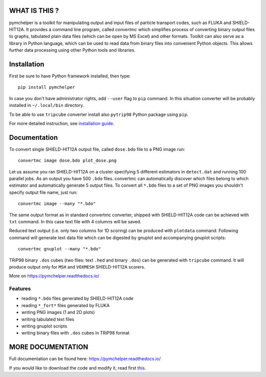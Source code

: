 WHAT IS THIS ?
==============

pymchelper is a toolkit for manipulating output and input files of particle transport codes,
such as FLUKA and SHIELD-HIT12A.
It provides a command line program, called *convertmc* which simplifies process of converting binary output
files to graphs, tabulated plain data files (which can be open by MS Excel) and other formats.
Toolkit can also serve as a library in Python language, which can be used to read data from binary files
into convenient Python objects. This allows further data processing using other Python tools and libraries.


Installation
============

First be sure to have Python framework installed, then type::

    pip install pymchelper

In case you don't have administrator rights, add ``--user`` flag to ``pip`` command.
In this situation converter will be probably installed in ``~/.local/bin`` directory.

To be able to use ``tripcube`` converter install also ``pytrip98`` Python package using ``pip``.

For more detailed instruction, see `installation guide <INSTALL.rst>`__.

Documentation
=============


To convert single SHIELD-HIT12A output file, called ``dose.bdo`` file to a PNG image run::

    convertmc image dose.bdo plot_dose.png

Let us assume you ran SHIELD-HIT12A on a cluster specifying 5 different estimators in ``detect.dat``
and running 100 parallel jobs. As an output you have 500 ``.bdo`` files.
convertmc can automatically discover which files belong to which estimator and automatically
generate 5 output files.
To convert all ``*.bdo`` files to a set of PNG images you shouldn't specify output file name, just run::

    convertmc image --many "*.bdo"

The same output format as in standard convertmc converter,
shipped with SHIELD-HIT12A code can be achieved with ``txt`` command.
In this case text file with 4 columns will be saved.

Reduced text output (i.e. only two columns for 1D scoring) can be produced with ``plotdata`` command.
Following command will generate text data file which can be digested by gnuplot and accompanying gnuplot scripts::

    convertmc gnuplot --many "*.bdo"


TRiP98 binary ``.dos`` cubes (two files: text ``.hed`` and binary ``.dos``) can be generated with ``tripcube`` command.
It will produce output only for ``MSH`` and ``VOXMESH`` SHIELD-HIT12A scorers.

More on https://pymchelper.readthedocs.io/


Features
--------

* reading ``*.bdo`` files generated by SHIELD-HIT12A code
* reading ``*_fort*`` files generated by FLUKA
* writing PNG images (1 and 2D plots)
* writing tabulated text files
* writing gnuplot scripts
* writing binary files with ``.dos`` cubes in TRiP98 format


MORE DOCUMENTATION
==================

Full documentation can be found here:
https://pymchelper.readthedocs.io/

If you would like to download the code and modify it, read first `this <docs/technical.rst>`__.